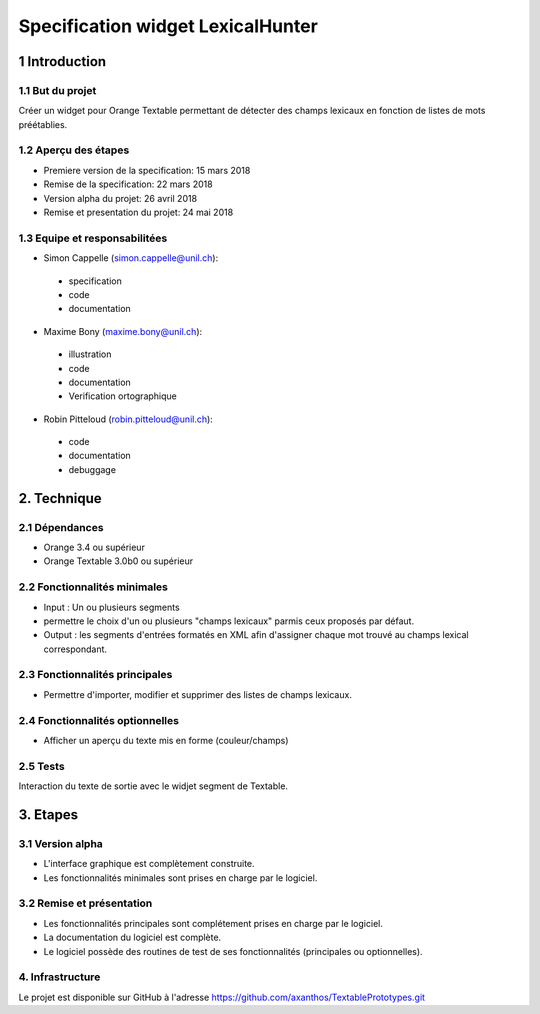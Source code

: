 ﻿#################################
Specification widget LexicalHunter
#################################

1 Introduction
**************

1.1 But du projet
=================
Créer un widget pour Orange Textable permettant de détecter des champs lexicaux en fonction de listes de mots préétablies.

1.2 Aperçu des étapes
=====================
* Premiere version de la specification: 15 mars 2018
* Remise de la specification: 22 mars 2018
* Version alpha du projet: 26 avril 2018
* Remise et presentation du projet:  24 mai 2018

1.3 Equipe et responsabilitées
==============================

* Simon Cappelle (`simon.cappelle@unil.ch`_):

.. _simon.cappelle@unil.ch: mailto:simon.cappelle@unil.ch

    - specification
    - code
    - documentation

* Maxime Bony (`maxime.bony@unil.ch`_):

.. _maxime.bony@unil.ch: mailto:maxime.bony@unil.ch

    - illustration
    - code
    - documentation
    - Verification ortographique

* Robin Pitteloud (`robin.pitteloud@unil.ch`_):

.. _robin.pitteloud@unil.ch: mailto:robin.pitteloud@unil.ch

    - code
    - documentation
    - debuggage

2. Technique
************

2.1 Dépendances
===============

* Orange 3.4 ou supérieur

* Orange Textable 3.0b0 ou supérieur

2.2 Fonctionnalités minimales
=============================

* Input : Un ou plusieurs segments

* permettre le choix d'un ou plusieurs "champs lexicaux" parmis ceux proposés par défaut.

* Output : les segments d'entrées formatés en XML afin d'assigner chaque mot trouvé au champs lexical correspondant.

2.3 Fonctionnalités principales
===============================

* Permettre d'importer, modifier et supprimer des listes de champs lexicaux.

2.4 Fonctionnalités optionnelles
================================

* Afficher un aperçu du texte mis en forme (couleur/champs)


2.5 Tests
=========

Interaction du texte de sortie avec le widjet segment de Textable.

3. Etapes
*********

3.1 Version alpha
=================
* L'interface graphique est complètement construite.
* Les fonctionnalités minimales sont prises en charge par le logiciel.

3.2 Remise et présentation
==========================
* Les fonctionnalités principales sont complétement prises en charge par le logiciel.
* La documentation du logiciel est complète.
* Le logiciel possède des routines de test de ses fonctionnalités (principales ou optionnelles).


4. Infrastructure
=================
Le projet est disponible sur GitHub à l'adresse `https://github.com/axanthos/TextablePrototypes.git
<https://github.com/axanthos/TextablePrototypes.git>`_
